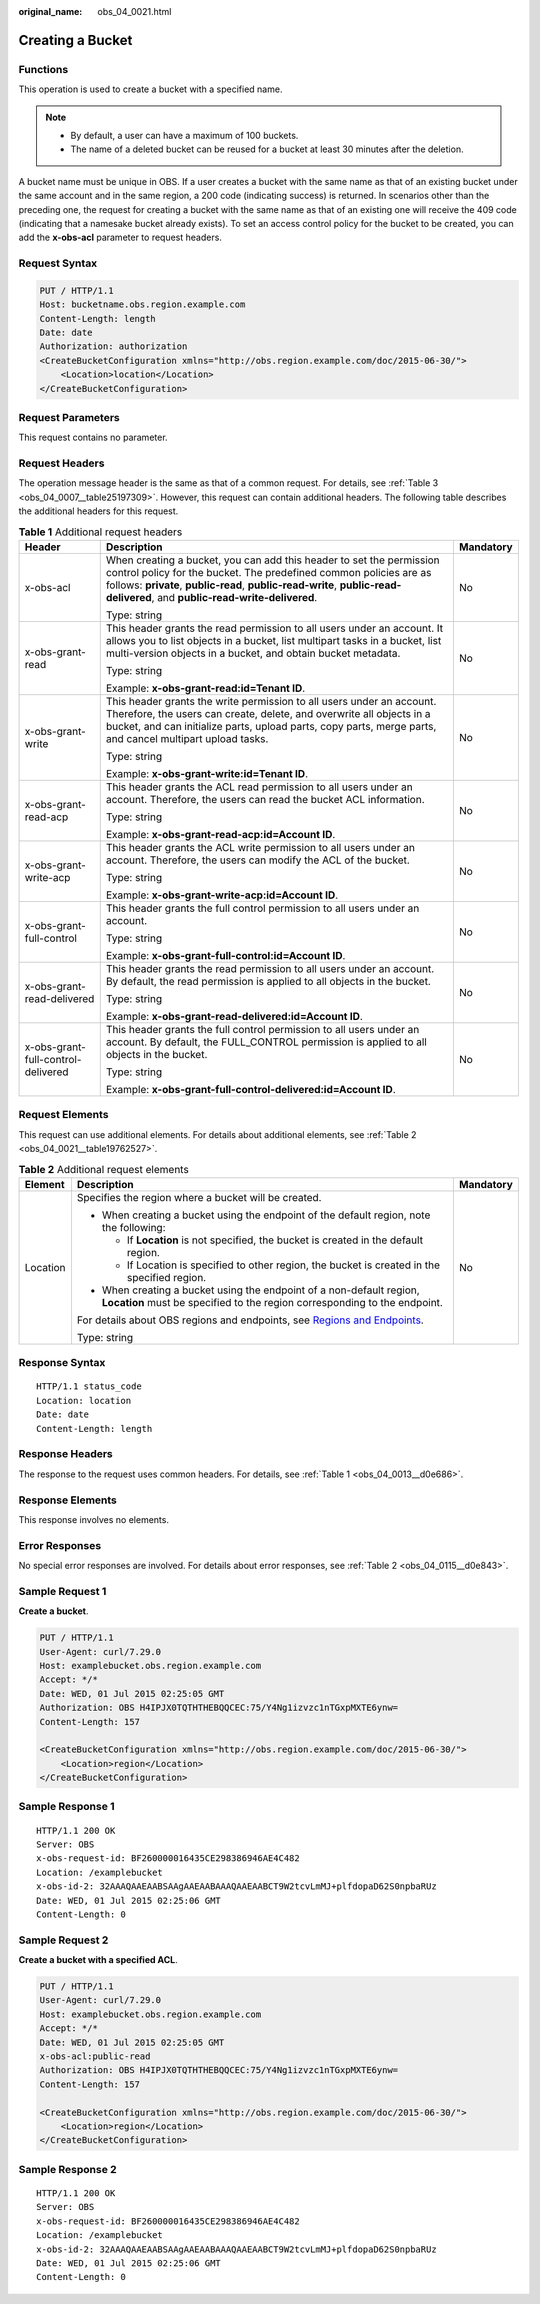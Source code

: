 :original_name: obs_04_0021.html

.. _obs_04_0021:

Creating a Bucket
=================

Functions
---------

This operation is used to create a bucket with a specified name.

.. note::

   -  By default, a user can have a maximum of 100 buckets.
   -  The name of a deleted bucket can be reused for a bucket at least 30 minutes after the deletion.

A bucket name must be unique in OBS. If a user creates a bucket with the same name as that of an existing bucket under the same account and in the same region, a 200 code (indicating success) is returned. In scenarios other than the preceding one, the request for creating a bucket with the same name as that of an existing one will receive the 409 code (indicating that a namesake bucket already exists). To set an access control policy for the bucket to be created, you can add the **x-obs-acl** parameter to request headers.

Request Syntax
--------------

.. code-block:: text

   PUT / HTTP/1.1
   Host: bucketname.obs.region.example.com
   Content-Length: length
   Date: date
   Authorization: authorization
   <CreateBucketConfiguration xmlns="http://obs.region.example.com/doc/2015-06-30/">
       <Location>location</Location>
   </CreateBucketConfiguration>

Request Parameters
------------------

This request contains no parameter.

Request Headers
---------------

The operation message header is the same as that of a common request. For details, see :ref:`Table 3 <obs_04_0007__table25197309>`. However, this request can contain additional headers. The following table describes the additional headers for this request.

.. table:: **Table 1** Additional request headers

   +------------------------------------+--------------------------------------------------------------------------------------------------------------------------------------------------------------------------------------------------------------------------------------------------------------------------+-----------------------+
   | Header                             | Description                                                                                                                                                                                                                                                              | Mandatory             |
   +====================================+==========================================================================================================================================================================================================================================================================+=======================+
   | x-obs-acl                          | When creating a bucket, you can add this header to set the permission control policy for the bucket. The predefined common policies are as follows: **private**, **public-read**, **public-read-write**, **public-read-delivered**, and **public-read-write-delivered**. | No                    |
   |                                    |                                                                                                                                                                                                                                                                          |                       |
   |                                    | Type: string                                                                                                                                                                                                                                                             |                       |
   +------------------------------------+--------------------------------------------------------------------------------------------------------------------------------------------------------------------------------------------------------------------------------------------------------------------------+-----------------------+
   | x-obs-grant-read                   | This header grants the read permission to all users under an account. It allows you to list objects in a bucket, list multipart tasks in a bucket, list multi-version objects in a bucket, and obtain bucket metadata.                                                   | No                    |
   |                                    |                                                                                                                                                                                                                                                                          |                       |
   |                                    | Type: string                                                                                                                                                                                                                                                             |                       |
   |                                    |                                                                                                                                                                                                                                                                          |                       |
   |                                    | Example: **x-obs-grant-read:id=Tenant ID**.                                                                                                                                                                                                                              |                       |
   +------------------------------------+--------------------------------------------------------------------------------------------------------------------------------------------------------------------------------------------------------------------------------------------------------------------------+-----------------------+
   | x-obs-grant-write                  | This header grants the write permission to all users under an account. Therefore, the users can create, delete, and overwrite all objects in a bucket, and can initialize parts, upload parts, copy parts, merge parts, and cancel multipart upload tasks.               | No                    |
   |                                    |                                                                                                                                                                                                                                                                          |                       |
   |                                    | Type: string                                                                                                                                                                                                                                                             |                       |
   |                                    |                                                                                                                                                                                                                                                                          |                       |
   |                                    | Example: **x-obs-grant-write:id=Tenant ID**.                                                                                                                                                                                                                             |                       |
   +------------------------------------+--------------------------------------------------------------------------------------------------------------------------------------------------------------------------------------------------------------------------------------------------------------------------+-----------------------+
   | x-obs-grant-read-acp               | This header grants the ACL read permission to all users under an account. Therefore, the users can read the bucket ACL information.                                                                                                                                      | No                    |
   |                                    |                                                                                                                                                                                                                                                                          |                       |
   |                                    | Type: string                                                                                                                                                                                                                                                             |                       |
   |                                    |                                                                                                                                                                                                                                                                          |                       |
   |                                    | Example: **x-obs-grant-read-acp:id=Account ID**.                                                                                                                                                                                                                         |                       |
   +------------------------------------+--------------------------------------------------------------------------------------------------------------------------------------------------------------------------------------------------------------------------------------------------------------------------+-----------------------+
   | x-obs-grant-write-acp              | This header grants the ACL write permission to all users under an account. Therefore, the users can modify the ACL of the bucket.                                                                                                                                        | No                    |
   |                                    |                                                                                                                                                                                                                                                                          |                       |
   |                                    | Type: string                                                                                                                                                                                                                                                             |                       |
   |                                    |                                                                                                                                                                                                                                                                          |                       |
   |                                    | Example: **x-obs-grant-write-acp:id=Account ID**.                                                                                                                                                                                                                        |                       |
   +------------------------------------+--------------------------------------------------------------------------------------------------------------------------------------------------------------------------------------------------------------------------------------------------------------------------+-----------------------+
   | x-obs-grant-full-control           | This header grants the full control permission to all users under an account.                                                                                                                                                                                            | No                    |
   |                                    |                                                                                                                                                                                                                                                                          |                       |
   |                                    | Type: string                                                                                                                                                                                                                                                             |                       |
   |                                    |                                                                                                                                                                                                                                                                          |                       |
   |                                    | Example: **x-obs-grant-full-control:id=Account ID**.                                                                                                                                                                                                                     |                       |
   +------------------------------------+--------------------------------------------------------------------------------------------------------------------------------------------------------------------------------------------------------------------------------------------------------------------------+-----------------------+
   | x-obs-grant-read-delivered         | This header grants the read permission to all users under an account. By default, the read permission is applied to all objects in the bucket.                                                                                                                           | No                    |
   |                                    |                                                                                                                                                                                                                                                                          |                       |
   |                                    | Type: string                                                                                                                                                                                                                                                             |                       |
   |                                    |                                                                                                                                                                                                                                                                          |                       |
   |                                    | Example: **x-obs-grant-read-delivered:id=Account ID**.                                                                                                                                                                                                                   |                       |
   +------------------------------------+--------------------------------------------------------------------------------------------------------------------------------------------------------------------------------------------------------------------------------------------------------------------------+-----------------------+
   | x-obs-grant-full-control-delivered | This header grants the full control permission to all users under an account. By default, the FULL_CONTROL permission is applied to all objects in the bucket.                                                                                                           | No                    |
   |                                    |                                                                                                                                                                                                                                                                          |                       |
   |                                    | Type: string                                                                                                                                                                                                                                                             |                       |
   |                                    |                                                                                                                                                                                                                                                                          |                       |
   |                                    | Example: **x-obs-grant-full-control-delivered:id=Account ID**.                                                                                                                                                                                                           |                       |
   +------------------------------------+--------------------------------------------------------------------------------------------------------------------------------------------------------------------------------------------------------------------------------------------------------------------------+-----------------------+

Request Elements
----------------

This request can use additional elements. For details about additional elements, see :ref:`Table 2 <obs_04_0021__table19762527>`.

.. _obs_04_0021__table19762527:

.. table:: **Table 2** Additional request elements

   +-----------------------+---------------------------------------------------------------------------------------------------------------------------------------------------+-----------------------+
   | Element               | Description                                                                                                                                       | Mandatory             |
   +=======================+===================================================================================================================================================+=======================+
   | Location              | Specifies the region where a bucket will be created.                                                                                              | No                    |
   |                       |                                                                                                                                                   |                       |
   |                       | -  When creating a bucket using the endpoint of the default region, note the following:                                                           |                       |
   |                       |                                                                                                                                                   |                       |
   |                       |    -  If **Location** is not specified, the bucket is created in the default region.                                                              |                       |
   |                       |    -  If Location is specified to other region, the bucket is created in the specified region.                                                    |                       |
   |                       |                                                                                                                                                   |                       |
   |                       | -  When creating a bucket using the endpoint of a non-default region, **Location** must be specified to the region corresponding to the endpoint. |                       |
   |                       |                                                                                                                                                   |                       |
   |                       | For details about OBS regions and endpoints, see `Regions and Endpoints <https://docs.sc.otc.t-systems.com/en-us/endpoint/index.html>`__.         |                       |
   |                       |                                                                                                                                                   |                       |
   |                       | Type: string                                                                                                                                      |                       |
   +-----------------------+---------------------------------------------------------------------------------------------------------------------------------------------------+-----------------------+

Response Syntax
---------------

::

   HTTP/1.1 status_code
   Location: location
   Date: date
   Content-Length: length

Response Headers
----------------

The response to the request uses common headers. For details, see :ref:`Table 1 <obs_04_0013__d0e686>`.

Response Elements
-----------------

This response involves no elements.

Error Responses
---------------

No special error responses are involved. For details about error responses, see :ref:`Table 2 <obs_04_0115__d0e843>`.

Sample Request 1
----------------

**Create a bucket**.

.. code-block:: text

   PUT / HTTP/1.1
   User-Agent: curl/7.29.0
   Host: examplebucket.obs.region.example.com
   Accept: */*
   Date: WED, 01 Jul 2015 02:25:05 GMT
   Authorization: OBS H4IPJX0TQTHTHEBQQCEC:75/Y4Ng1izvzc1nTGxpMXTE6ynw=
   Content-Length: 157

   <CreateBucketConfiguration xmlns="http://obs.region.example.com/doc/2015-06-30/">
       <Location>region</Location>
   </CreateBucketConfiguration>

Sample Response 1
-----------------

::

   HTTP/1.1 200 OK
   Server: OBS
   x-obs-request-id: BF260000016435CE298386946AE4C482
   Location: /examplebucket
   x-obs-id-2: 32AAAQAAEAABSAAgAAEAABAAAQAAEAABCT9W2tcvLmMJ+plfdopaD62S0npbaRUz
   Date: WED, 01 Jul 2015 02:25:06 GMT
   Content-Length: 0

Sample Request 2
----------------

**Create a bucket with a specified ACL**.

.. code-block:: text

   PUT / HTTP/1.1
   User-Agent: curl/7.29.0
   Host: examplebucket.obs.region.example.com
   Accept: */*
   Date: WED, 01 Jul 2015 02:25:05 GMT
   x-obs-acl:public-read
   Authorization: OBS H4IPJX0TQTHTHEBQQCEC:75/Y4Ng1izvzc1nTGxpMXTE6ynw=
   Content-Length: 157

   <CreateBucketConfiguration xmlns="http://obs.region.example.com/doc/2015-06-30/">
       <Location>region</Location>
   </CreateBucketConfiguration>

Sample Response 2
-----------------

::

   HTTP/1.1 200 OK
   Server: OBS
   x-obs-request-id: BF260000016435CE298386946AE4C482
   Location: /examplebucket
   x-obs-id-2: 32AAAQAAEAABSAAgAAEAABAAAQAAEAABCT9W2tcvLmMJ+plfdopaD62S0npbaRUz
   Date: WED, 01 Jul 2015 02:25:06 GMT
   Content-Length: 0
